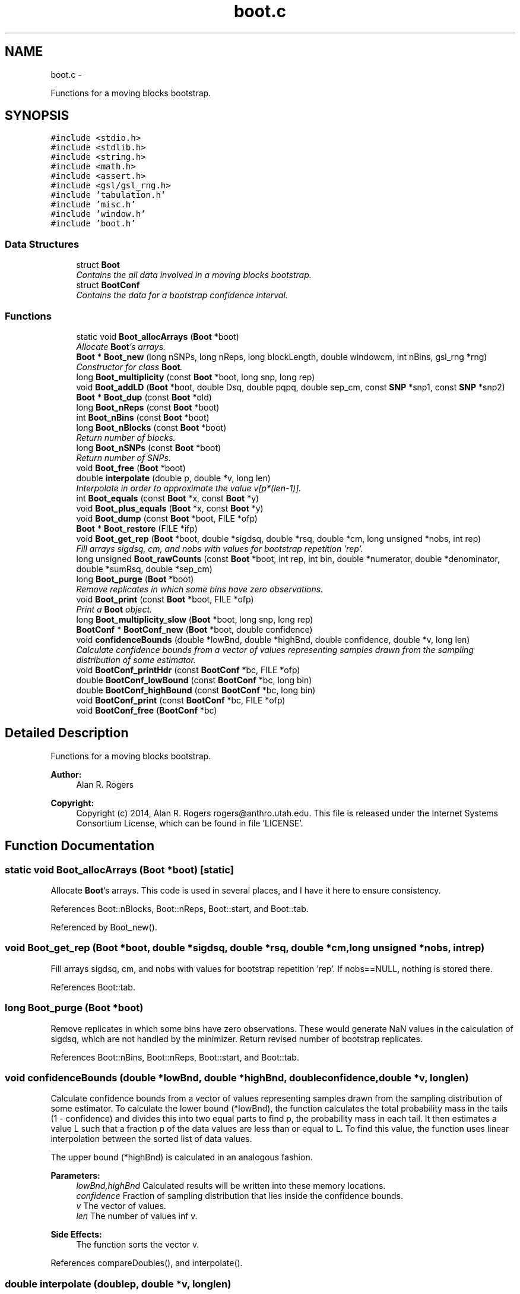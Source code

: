 .TH "boot.c" 3 "Wed May 28 2014" "Version 0.1" "ldpsiz" \" -*- nroff -*-
.ad l
.nh
.SH NAME
boot.c \- 
.PP
Functions for a moving blocks bootstrap\&.  

.SH SYNOPSIS
.br
.PP
\fC#include <stdio\&.h>\fP
.br
\fC#include <stdlib\&.h>\fP
.br
\fC#include <string\&.h>\fP
.br
\fC#include <math\&.h>\fP
.br
\fC#include <assert\&.h>\fP
.br
\fC#include <gsl/gsl_rng\&.h>\fP
.br
\fC#include 'tabulation\&.h'\fP
.br
\fC#include 'misc\&.h'\fP
.br
\fC#include 'window\&.h'\fP
.br
\fC#include 'boot\&.h'\fP
.br

.SS "Data Structures"

.in +1c
.ti -1c
.RI "struct \fBBoot\fP"
.br
.RI "\fIContains the all data involved in a moving blocks bootstrap\&. \fP"
.ti -1c
.RI "struct \fBBootConf\fP"
.br
.RI "\fIContains the data for a bootstrap confidence interval\&. \fP"
.in -1c
.SS "Functions"

.in +1c
.ti -1c
.RI "static void \fBBoot_allocArrays\fP (\fBBoot\fP *boot)"
.br
.RI "\fIAllocate \fBBoot\fP's arrays\&. \fP"
.ti -1c
.RI "\fBBoot\fP * \fBBoot_new\fP (long nSNPs, long nReps, long blockLength, double windowcm, int nBins, gsl_rng *rng)"
.br
.RI "\fIConstructor for class \fBBoot\fP\&. \fP"
.ti -1c
.RI "long \fBBoot_multiplicity\fP (const \fBBoot\fP *boot, long snp, long rep)"
.br
.ti -1c
.RI "void \fBBoot_addLD\fP (\fBBoot\fP *boot, double Dsq, double pqpq, double sep_cm, const \fBSNP\fP *snp1, const \fBSNP\fP *snp2)"
.br
.ti -1c
.RI "\fBBoot\fP * \fBBoot_dup\fP (const \fBBoot\fP *old)"
.br
.ti -1c
.RI "long \fBBoot_nReps\fP (const \fBBoot\fP *boot)"
.br
.ti -1c
.RI "int \fBBoot_nBins\fP (const \fBBoot\fP *boot)"
.br
.ti -1c
.RI "long \fBBoot_nBlocks\fP (const \fBBoot\fP *boot)"
.br
.RI "\fIReturn number of blocks\&. \fP"
.ti -1c
.RI "long \fBBoot_nSNPs\fP (const \fBBoot\fP *boot)"
.br
.RI "\fIReturn number of SNPs\&. \fP"
.ti -1c
.RI "void \fBBoot_free\fP (\fBBoot\fP *boot)"
.br
.ti -1c
.RI "double \fBinterpolate\fP (double p, double *v, long len)"
.br
.RI "\fIInterpolate in order to approximate the value v[p*(len-1)]\&. \fP"
.ti -1c
.RI "int \fBBoot_equals\fP (const \fBBoot\fP *x, const \fBBoot\fP *y)"
.br
.ti -1c
.RI "void \fBBoot_plus_equals\fP (\fBBoot\fP *x, const \fBBoot\fP *y)"
.br
.ti -1c
.RI "void \fBBoot_dump\fP (const \fBBoot\fP *boot, FILE *ofp)"
.br
.ti -1c
.RI "\fBBoot\fP * \fBBoot_restore\fP (FILE *ifp)"
.br
.ti -1c
.RI "void \fBBoot_get_rep\fP (\fBBoot\fP *boot, double *sigdsq, double *rsq, double *cm, long unsigned *nobs, int rep)"
.br
.RI "\fIFill arrays sigdsq, cm, and nobs with values for bootstrap repetition 'rep'\&. \fP"
.ti -1c
.RI "long unsigned \fBBoot_rawCounts\fP (const \fBBoot\fP *boot, int rep, int bin, double *numerator, double *denominator, double *sumRsq, double *sep_cm)"
.br
.ti -1c
.RI "long \fBBoot_purge\fP (\fBBoot\fP *boot)"
.br
.RI "\fIRemove replicates in which some bins have zero observations\&. \fP"
.ti -1c
.RI "void \fBBoot_print\fP (const \fBBoot\fP *boot, FILE *ofp)"
.br
.RI "\fIPrint a \fBBoot\fP object\&. \fP"
.ti -1c
.RI "long \fBBoot_multiplicity_slow\fP (\fBBoot\fP *boot, long snp, long rep)"
.br
.ti -1c
.RI "\fBBootConf\fP * \fBBootConf_new\fP (\fBBoot\fP *boot, double confidence)"
.br
.ti -1c
.RI "void \fBconfidenceBounds\fP (double *lowBnd, double *highBnd, double confidence, double *v, long len)"
.br
.RI "\fICalculate confidence bounds from a vector of values representing samples drawn from the sampling distribution of some estimator\&. \fP"
.ti -1c
.RI "void \fBBootConf_printHdr\fP (const \fBBootConf\fP *bc, FILE *ofp)"
.br
.ti -1c
.RI "double \fBBootConf_lowBound\fP (const \fBBootConf\fP *bc, long bin)"
.br
.ti -1c
.RI "double \fBBootConf_highBound\fP (const \fBBootConf\fP *bc, long bin)"
.br
.ti -1c
.RI "void \fBBootConf_print\fP (const \fBBootConf\fP *bc, FILE *ofp)"
.br
.ti -1c
.RI "void \fBBootConf_free\fP (\fBBootConf\fP *bc)"
.br
.in -1c
.SH "Detailed Description"
.PP 
Functions for a moving blocks bootstrap\&. 


.PP
\fBAuthor:\fP
.RS 4
Alan R\&. Rogers 
.RE
.PP
\fBCopyright:\fP
.RS 4
Copyright (c) 2014, Alan R\&. Rogers rogers@anthro.utah.edu\&. This file is released under the Internet Systems Consortium License, which can be found in file 'LICENSE'\&. 
.RE
.PP

.SH "Function Documentation"
.PP 
.SS "static void Boot_allocArrays (\fBBoot\fP *boot)\fC [static]\fP"

.PP
Allocate \fBBoot\fP's arrays\&. This code is used in several places, and I have it here to ensure consistency\&. 
.PP
References Boot::nBlocks, Boot::nReps, Boot::start, and Boot::tab\&.
.PP
Referenced by Boot_new()\&.
.SS "void Boot_get_rep (\fBBoot\fP *boot, double *sigdsq, double *rsq, double *cm, long unsigned *nobs, intrep)"

.PP
Fill arrays sigdsq, cm, and nobs with values for bootstrap repetition 'rep'\&. If nobs==NULL, nothing is stored there\&. 
.PP
References Boot::tab\&.
.SS "long Boot_purge (\fBBoot\fP *boot)"

.PP
Remove replicates in which some bins have zero observations\&. These would generate NaN values in the calculation of sigdsq, which are not handled by the minimizer\&. Return revised number of bootstrap replicates\&. 
.PP
References Boot::nBins, Boot::nReps, Boot::start, and Boot::tab\&.
.SS "void confidenceBounds (double *lowBnd, double *highBnd, doubleconfidence, double *v, longlen)"

.PP
Calculate confidence bounds from a vector of values representing samples drawn from the sampling distribution of some estimator\&. To calculate the lower bound (*lowBnd), the function calculates the total probability mass in the tails (1 - confidence) and divides this into two equal parts to find p, the probability mass in each tail\&. It then estimates a value L such that a fraction p of the data values are less than or equal to L\&. To find this value, the function uses linear interpolation between the sorted list of data values\&.
.PP
The upper bound (*highBnd) is calculated in an analogous fashion\&.
.PP
\fBParameters:\fP
.RS 4
\fIlowBnd,highBnd\fP Calculated results will be written into these memory locations\&. 
.br
\fIconfidence\fP Fraction of sampling distribution that lies inside the confidence bounds\&. 
.br
\fIv\fP The vector of values\&. 
.br
\fIlen\fP The number of values inf v\&. 
.RE
.PP
\fBSide Effects:\fP
.RS 4
The function sorts the vector v\&. 
.RE
.PP

.PP
References compareDoubles(), and interpolate()\&.
.SS "double interpolate (doublep, double *v, longlen)"

.PP
Interpolate in order to approximate the value v[p*(len-1)]\&. Return NaN if len==0\&. 
.PP
Referenced by confidenceBounds()\&.
.SH "Author"
.PP 
Generated automatically by Doxygen for ldpsiz from the source code\&.
